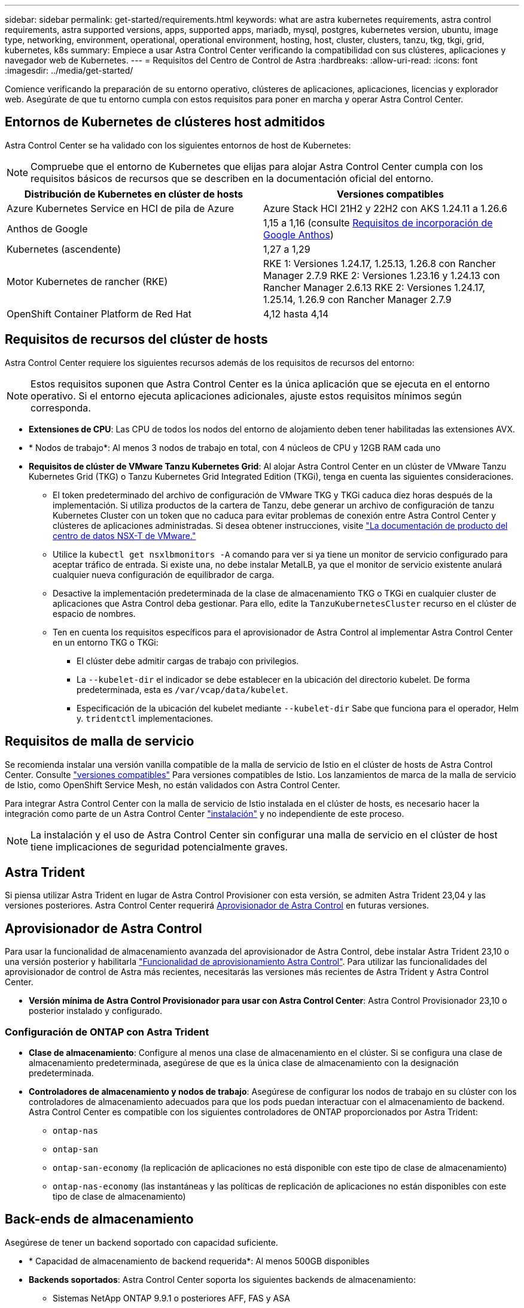 ---
sidebar: sidebar 
permalink: get-started/requirements.html 
keywords: what are astra kubernetes requirements, astra control requirements, astra supported versions, apps, supported apps, mariadb, mysql, postgres, kubernetes version, ubuntu, image type, networking, environment, operational, operational environment, hosting, host, cluster, clusters, tanzu, tkg, tkgi, grid, kubernetes, k8s 
summary: Empiece a usar Astra Control Center verificando la compatibilidad con sus clústeres, aplicaciones y navegador web de Kubernetes. 
---
= Requisitos del Centro de Control de Astra
:hardbreaks:
:allow-uri-read: 
:icons: font
:imagesdir: ../media/get-started/


[role="lead"]
Comience verificando la preparación de su entorno operativo, clústeres de aplicaciones, aplicaciones, licencias y explorador web. Asegúrate de que tu entorno cumpla con estos requisitos para poner en marcha y operar Astra Control Center.



== Entornos de Kubernetes de clústeres host admitidos

Astra Control Center se ha validado con los siguientes entornos de host de Kubernetes:


NOTE: Compruebe que el entorno de Kubernetes que elijas para alojar Astra Control Center cumpla con los requisitos básicos de recursos que se describen en la documentación oficial del entorno.

|===
| Distribución de Kubernetes en clúster de hosts | Versiones compatibles 


| Azure Kubernetes Service en HCI de pila de Azure | Azure Stack HCI 21H2 y 22H2 con AKS 1.24.11 a 1.26.6 


| Anthos de Google | 1,15 a 1,16 (consulte <<Requisitos de incorporación de Google Anthos>>) 


| Kubernetes (ascendente) | 1,27 a 1,29 


| Motor Kubernetes de rancher (RKE) | RKE 1: Versiones 1.24.17, 1.25.13, 1.26.8 con Rancher Manager 2.7.9
RKE 2: Versiones 1.23.16 y 1.24.13 con Rancher Manager 2.6.13
RKE 2: Versiones 1.24.17, 1.25.14, 1.26.9 con Rancher Manager 2.7.9 


| OpenShift Container Platform de Red Hat | 4,12 hasta 4,14 
|===


== Requisitos de recursos del clúster de hosts

Astra Control Center requiere los siguientes recursos además de los requisitos de recursos del entorno:


NOTE: Estos requisitos suponen que Astra Control Center es la única aplicación que se ejecuta en el entorno operativo. Si el entorno ejecuta aplicaciones adicionales, ajuste estos requisitos mínimos según corresponda.

* *Extensiones de CPU*: Las CPU de todos los nodos del entorno de alojamiento deben tener habilitadas las extensiones AVX.
* * Nodos de trabajo*: Al menos 3 nodos de trabajo en total, con 4 núcleos de CPU y 12GB RAM cada uno
* *Requisitos de clúster de VMware Tanzu Kubernetes Grid*: Al alojar Astra Control Center en un clúster de VMware Tanzu Kubernetes Grid (TKG) o Tanzu Kubernetes Grid Integrated Edition (TKGi), tenga en cuenta las siguientes consideraciones.
+
** El token predeterminado del archivo de configuración de VMware TKG y TKGi caduca diez horas después de la implementación. Si utiliza productos de la cartera de Tanzu, debe generar un archivo de configuración de tanzu Kubernetes Cluster con un token que no caduca para evitar problemas de conexión entre Astra Control Center y clústeres de aplicaciones administradas. Si desea obtener instrucciones, visite https://docs.vmware.com/en/VMware-NSX-T-Data-Center/3.2/nsx-application-platform/GUID-52A52C0B-9575-43B6-ADE2-E8640E22C29F.html["La documentación de producto del centro de datos NSX-T de VMware."^]
** Utilice la `kubectl get nsxlbmonitors -A` comando para ver si ya tiene un monitor de servicio configurado para aceptar tráfico de entrada. Si existe una, no debe instalar MetalLB, ya que el monitor de servicio existente anulará cualquier nueva configuración de equilibrador de carga.
** Desactive la implementación predeterminada de la clase de almacenamiento TKG o TKGi en cualquier cluster de aplicaciones que Astra Control deba gestionar. Para ello, edite la `TanzuKubernetesCluster` recurso en el clúster de espacio de nombres.
** Ten en cuenta los requisitos específicos para el aprovisionador de Astra Control al implementar Astra Control Center en un entorno TKG o TKGi:
+
*** El clúster debe admitir cargas de trabajo con privilegios.
*** La `--kubelet-dir` el indicador se debe establecer en la ubicación del directorio kubelet. De forma predeterminada, esta es `/var/vcap/data/kubelet`.
*** Especificación de la ubicación del kubelet mediante `--kubelet-dir` Sabe que funciona para el operador, Helm y. `tridentctl` implementaciones.








== Requisitos de malla de servicio

Se recomienda instalar una versión vanilla compatible de la malla de servicio de Istio en el clúster de hosts de Astra Control Center. Consulte https://istio.io/latest/docs/releases/supported-releases/["versiones compatibles"^] Para versiones compatibles de Istio. Los lanzamientos de marca de la malla de servicio de Istio, como OpenShift Service Mesh, no están validados con Astra Control Center.

Para integrar Astra Control Center con la malla de servicio de Istio instalada en el clúster de hosts, es necesario hacer la integración como parte de un Astra Control Center link:../get-started/install_acc.html["instalación"] y no independiente de este proceso.


NOTE: La instalación y el uso de Astra Control Center sin configurar una malla de servicio en el clúster de host tiene implicaciones de seguridad potencialmente graves.



== Astra Trident

Si piensa utilizar Astra Trident en lugar de Astra Control Provisioner con esta versión, se admiten Astra Trident 23,04 y las versiones posteriores. Astra Control Center requerirá <<Aprovisionador de Astra Control>> en futuras versiones.



== Aprovisionador de Astra Control

Para usar la funcionalidad de almacenamiento avanzada del aprovisionador de Astra Control, debe instalar Astra Trident 23,10 o una versión posterior y habilitarla link:../get-started/enable-acp.html["Funcionalidad de aprovisionamiento Astra Control"]. Para utilizar las funcionalidades del aprovisionador de control de Astra más recientes, necesitarás las versiones más recientes de Astra Trident y Astra Control Center.

* *Versión mínima de Astra Control Provisionador para usar con Astra Control Center*: Astra Control Provisionador 23,10 o posterior instalado y configurado.




=== Configuración de ONTAP con Astra Trident

* *Clase de almacenamiento*: Configure al menos una clase de almacenamiento en el clúster. Si se configura una clase de almacenamiento predeterminada, asegúrese de que es la única clase de almacenamiento con la designación predeterminada.
* *Controladores de almacenamiento y nodos de trabajo*: Asegúrese de configurar los nodos de trabajo en su clúster con los controladores de almacenamiento adecuados para que los pods puedan interactuar con el almacenamiento de backend. Astra Control Center es compatible con los siguientes controladores de ONTAP proporcionados por Astra Trident:
+
** `ontap-nas`
** `ontap-san`
** `ontap-san-economy` (la replicación de aplicaciones no está disponible con este tipo de clase de almacenamiento)
** `ontap-nas-economy` (las instantáneas y las políticas de replicación de aplicaciones no están disponibles con este tipo de clase de almacenamiento)






== Back-ends de almacenamiento

Asegúrese de tener un backend soportado con capacidad suficiente.

* * Capacidad de almacenamiento de backend requerida*: Al menos 500GB disponibles
* *Backends soportados*: Astra Control Center soporta los siguientes backends de almacenamiento:
+
** Sistemas NetApp ONTAP 9.9.1 o posteriores AFF, FAS y ASA
** NetApp ONTAP Select 9.9.1 o posterior
** NetApp Cloud Volumes ONTAP 9.9.1 o posterior
** (Para la vista previa técnica de Centro de control de Astra) NetApp ONTAP 9.10.1 o posterior para operaciones de protección de datos que se proporcionan como versión preliminar técnica
** Longhorn 1.5.0 o posterior
+
*** Requiere la creación manual de un objeto VolumeSnapshotClass. Consulte la https://longhorn.io/docs/1.5.0/snapshots-and-backups/csi-snapshot-support/csi-volume-snapshot-associated-with-longhorn-snapshot/#create-a-csi-volumesnapshot-associated-with-longhorn-snapshot["Documentación de Longhorn"^] si desea obtener instrucciones.


** NetApp MetroCluster
+
*** Los clústeres de Kubernetes gestionados deben tener una configuración con ampliación.


** Back-ends de almacenamiento disponibles con proveedores de cloud admitidos






=== Licencias ONTAP

Para utilizar Astra Control Center, compruebe que dispone de las siguientes licencias de ONTAP, en función de lo que necesite:

* FlexClone
* SnapMirror: Opcional. Solo es necesario para la replicación en sistemas remotos mediante la tecnología SnapMirror. Consulte https://docs.netapp.com/us-en/ontap/data-protection/snapmirror-licensing-concept.html["Información sobre licencias de SnapMirror"^].
* Licencia de S3: Opcional. Solo se necesita para bloques ONTAP S3


Para comprobar si su sistema ONTAP tiene las licencias necesarias, consulte https://docs.netapp.com/us-en/ontap/system-admin/manage-licenses-concept.html["Gestione licencias de ONTAP"^].



=== NetApp MetroCluster

Cuando usa NetApp MetroCluster como back-end de almacenamiento, tiene que hacer lo siguiente:

* Especifique una LIF de gestión de SVM como opción de back-end en el controlador de Astra Trident que utilice
* Asegúrese de tener la licencia de ONTAP adecuada


Para configurar el LIF MetroCluster, consulte estas opciones y ejemplos de cada controlador:

* https://docs.netapp.com/us-en/trident/trident-use/ontap-san-examples.html["SAN"^]
* https://docs.netapp.com/us-en/trident/trident-use/ontap-nas-examples.html["NAS"^]




== Licencia de Astra Control Center

Se requiere una licencia de Astra Control Center. Al instalar Astra Control Center, ya está activada una licencia de evaluación de 90 días para 4.800 CPU. Si necesita más capacidad o diferentes términos de evaluación, o si desea actualizar a una licencia completa, puede obtener otra licencia de evaluación o una licencia completa de NetApp. Necesita una licencia para proteger sus aplicaciones y datos.

Para probar Astra Control Center, regístrate para obtener una prueba gratuita. Puede registrarse registrándose link:https://bluexp.netapp.com/astra-register["aquí"^].

Para configurar la licencia, consulte link:add-license.html["utilice una licencia de evaluación de 90 días"].

Para obtener más información sobre cómo funcionan las licencias, consulte link:../concepts/licensing.html["Licencia"].



== Requisitos de red

Configura tu entorno operativo para garantizar que Astra Control Center se pueda comunicar correctamente. Se requieren las siguientes configuraciones de red:

* *Dirección FQDN*: Debes tener una dirección FQDN para Astra Control Center.
* *Acceso a internet*: Debes determinar si tienes acceso externo a internet. Si no lo hace, es posible que algunas funcionalidades se vean limitadas, por ejemplo, enviar paquetes de soporte al https://mysupport.netapp.com/site/["Sitio de soporte de NetApp"^].
* *Acceso al puerto*: El entorno operativo que aloja Astra Control Center se comunica mediante los siguientes puertos TCP. Debe asegurarse de que estos puertos estén permitidos a través de cualquier firewall y configurar firewalls para permitir que cualquier tráfico de salida HTTPS que se origine en la red Astra. Algunos puertos requieren conectividad de ambos modos entre el entorno que aloja Astra Control Center y cada clúster gestionado (se indica si procede).



NOTE: Puede poner en marcha Astra Control Center en un clúster de Kubernetes de doble pila y Astra Control Center puede gestionar las aplicaciones y los back-ends de almacenamiento que se hayan configurado para un funcionamiento de doble pila. Para obtener más información sobre los requisitos de los clústeres de doble pila, consulte https://kubernetes.io/docs/concepts/services-networking/dual-stack/["Documentación de Kubernetes"^].

|===
| Origen | Destino | Puerto | Protocolo | Específico 


| PC cliente | Astra Control Center | 443 | HTTPS | Acceso IU/API: Asegúrese de que este puerto esté abierto en ambas direcciones entre Astra Control Center y el sistema utilizado para acceder a Astra Control Center 


| Consumidor de métricas | Nodo de trabajo de Astra Control Center | 9090 | HTTPS | Comunicación de datos de métricas: Asegúrese de que cada clúster gestionado pueda acceder a este puerto en el clúster que aloja a Astra Control Center (se requiere una comunicación bidireccional) 


| Astra Control Center | Proveedor de bloques de almacenamiento Amazon S3 | 443 | HTTPS | Comunicación del almacenamiento de Amazon S3 


| Astra Control Center | AutoSupport de NetApp  | 443 | HTTPS | Comunicación AutoSupport de NetApp 


| Astra Control Center | Clúster de Kubernetes gestionado | 443/6443
*NOTA*: El puerto que utiliza el clúster administrado puede variar dependiendo del clúster. Consulte la documentación del proveedor de software del clúster. | HTTPS | Comunicación con el clúster gestionado: Asegúrese de que este puerto esté abierto en ambos sentidos entre el clúster que aloja Astra Control Center y cada clúster gestionado 
|===


== Entrada para clústeres de Kubernetes en las instalaciones

Puede elegir el tipo de entrada de red que utiliza Astra Control Center. De forma predeterminada, Astra Control Center implementa la puerta de enlace Astra Control Center (service/trafik) como un recurso para todo el clúster. Astra Control Center también admite el uso de un equilibrador de carga de servicio, si están permitidos en su entorno. Si prefiere utilizar un equilibrador de carga de servicio y aún no tiene uno configurado, puede utilizar el equilibrador de carga de MetalLB para asignar automáticamente una dirección IP externa al servicio. En la configuración interna del servidor DNS, debe apuntar el nombre DNS elegido para Astra Control Center a la dirección IP con equilibrio de carga.


NOTE: El equilibrador de carga debe utilizar una dirección IP ubicada en la misma subred que las direcciones IP del nodo de trabajo de Astra Control Center.

Para obtener más información, consulte link:../get-started/install_acc.html#set-up-ingress-for-load-balancing["Configure la entrada para el equilibrio de carga"].



=== Requisitos de incorporación de Google Anthos

Cuando alojes Astra Control Center en un clúster Anthos de Google, ten en cuenta que Google Anthos incluye de forma predeterminada el equilibrador de carga MetalLB y el servicio Istio Ingress, lo que te permite usar simplemente las capacidades genéricas de ingreso de Astra Control Center durante la instalación. Consulte link:install_acc.html#configure-astra-control-center["Documentación de instalación de Astra Control Center"] para obtener más detalles.



== Exploradores web compatibles

Astra Control Center es compatible con las versiones recientes de Firefox, Safari y Chrome con una resolución mínima de 1280 x 720.



== Requisitos adicionales para clusters de aplicaciones

Tenga en cuenta estos requisitos si planea utilizar estas funciones de Astra Control Center:

* *Requisitos del clúster de aplicaciones*: link:../get-started/prep-for-cluster-management.html["Requisitos de gestión de clústeres"]
+
** *Requisitos de aplicación gestionada*: link:../use/manage-apps.html#application-management-requirements["Y gestión de aplicaciones"]
** *Requisitos adicionales para la replicación de aplicaciones*: link:../use/replicate_snapmirror.html#replication-prerequisites["Requisitos previos de replicación"]






== El futuro

Vea la link:quick-start.html["inicio rápido"] descripción general.
